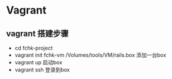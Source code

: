 * Vagrant
** vagrant 搭建步骤
- cd fchk-project
- vagrant init fchk-vm /Volumes/tools/VM/rails.box 添加一台box
- vagrant up   启动box
- vagrant ssh  登录到box
